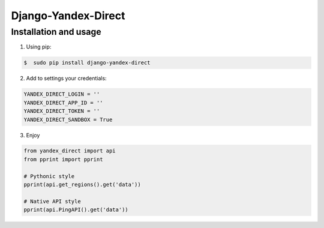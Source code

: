 Django-Yandex-Direct
====================

Installation and usage
----------------------
1. Using pip:

.. code-block:: bash

    $  sudo pip install django-yandex-direct

2. Add to settings your credentials:

.. code-block:: python

    YANDEX_DIRECT_LOGIN = ''
    YANDEX_DIRECT_APP_ID = ''
    YANDEX_DIRECT_TOKEN = ''
    YANDEX_DIRECT_SANDBOX = True

3. Enjoy

.. code-block:: python

    from yandex_direct import api
    from pprint import pprint

    # Pythonic style
    pprint(api.get_regions().get('data'))

    # Native API style
    pprint(api.PingAPI().get('data'))
